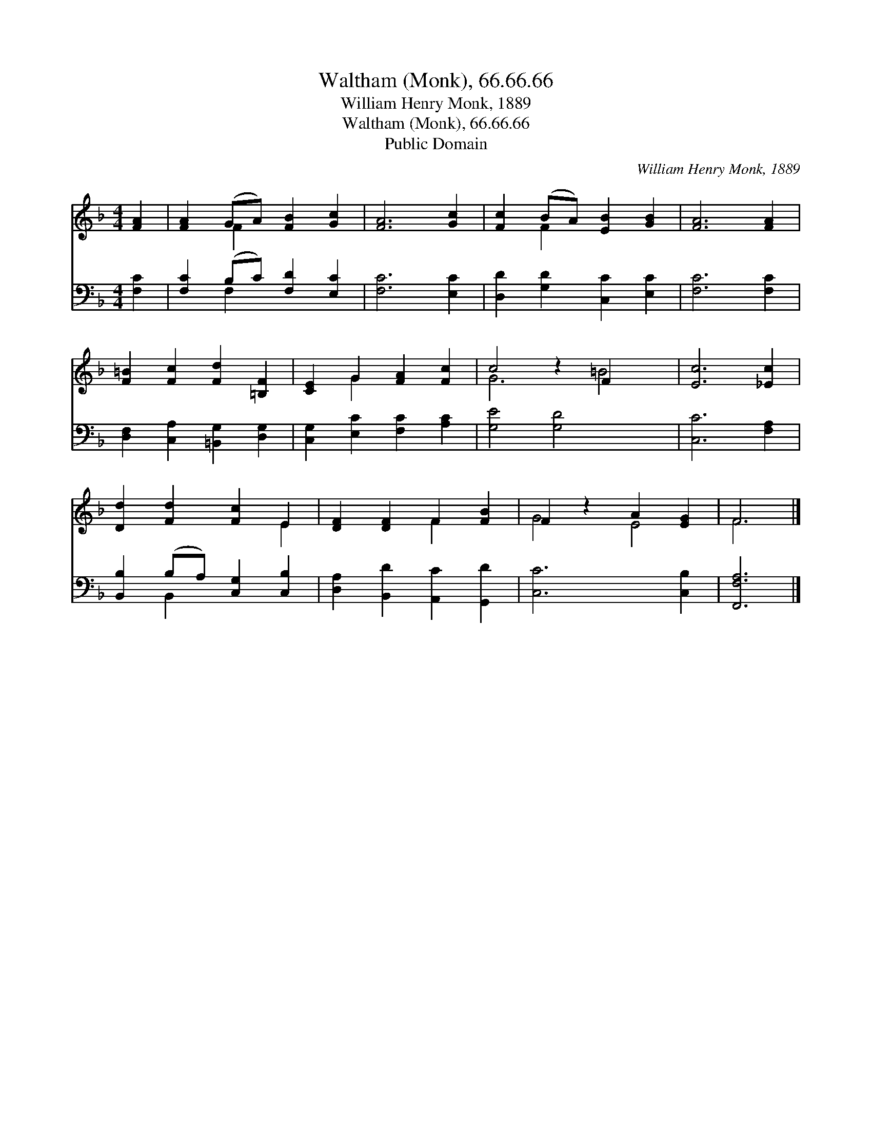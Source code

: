 X:1
T:Waltham (Monk), 66.66.66
T:William Henry Monk, 1889
T:Waltham (Monk), 66.66.66
T:Public Domain
C:William Henry Monk, 1889
Z:Public Domain
%%score ( 1 2 ) ( 3 4 )
L:1/8
M:4/4
K:F
V:1 treble 
V:2 treble 
V:3 bass 
V:4 bass 
V:1
 [FA]2 | [FA]2 (GA) [FB]2 [Gc]2 | [FA]6 [Gc]2 | [Fc]2 (BA) [EB]2 [GB]2 | [FA]6 [FA]2 | %5
 [F=B]2 [Fc]2 [Fd]2 [=B,F]2 | [CE]2 G2 [FA]2 [Fc]2 | c4 z2 F2 x2 | [Ec]6 [_Ec]2 | %9
 [Dd]2 [Fd]2 [Fc]2 E2 | [DF]2 [DF]2 F2 [FB]2 | F2 z2 A2 [EG]2 | F6 |] %13
V:2
 x2 | x2 F2 x4 | x8 | x2 F2 x4 | x8 | x8 | x2 G2 x4 | G6 =B4 | x8 | x6 E2 | x4 F2 x2 | G4 E4 | %12
 F6 |] %13
V:3
 [F,C]2 | [F,C]2 (B,C) [F,D]2 [E,C]2 | [F,C]6 [E,C]2 | [D,D]2 [G,D]2 [C,C]2 [E,C]2 | %4
 [F,C]6 [F,C]2 | [D,F,]2 [C,A,]2 [=B,,G,]2 [D,G,]2 | [C,G,]2 [E,C]2 [F,C]2 [A,C]2 | %7
 [G,E]4 [G,D]4 x2 | [C,C]6 [F,A,]2 | [B,,B,]2 (B,A,) [C,G,]2 [C,B,]2 | %10
 [D,A,]2 [B,,D]2 [A,,C]2 [G,,D]2 | [C,C]6 [C,B,]2 | [F,,F,A,]6 |] %13
V:4
 x2 | x2 F,2 x4 | x8 | x8 | x8 | x8 | x8 | x10 | x8 | x2 B,,2 x4 | x8 | x8 | x6 |] %13

